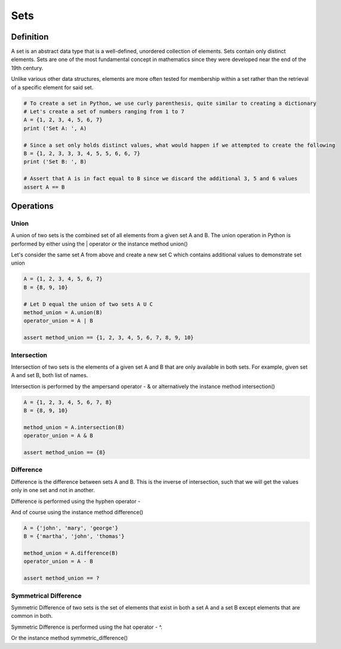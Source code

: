 Sets
====

Definition
-----------

A set is an abstract data type that is a well-defined, unordered collection of elements. Sets contain only distinct elements. Sets are one of the most fundamental concept in mathematics since they were developed near the end of the 19th century.

Unlike various other data structures, elements are more often tested for membership within a set rather than the retrieval of a specific element for said set.

.. code:: python

    # To create a set in Python, we use curly parenthesis, quite similar to creating a dictionary 
    # Let's create a set of numbers ranging from 1 to 7
    A = {1, 2, 3, 4, 5, 6, 7}
    print ('Set A: ', A)

    # Since a set only holds distinct values, what would happen if we attempted to create the following
    B = {1, 2, 3, 3, 3, 4, 5, 5, 6, 6, 7}
    print ('Set B: ', B)

    # Assert that A is in fact equal to B since we discard the additional 3, 5 and 6 values
    assert A == B


Operations
-----------

Union
###########

A union of two sets is the combined set of all elements from a given set A and B. The union operation in Python is performed by either using the | operator or the instance method union()

Let's consider the same set A from above and create a new set C which contains additional values to demonstrate set union

.. code:: python

    A = {1, 2, 3, 4, 5, 6, 7}
    B = {8, 9, 10}
    
    # Let D equal the union of two sets A U C
    method_union = A.union(B)
    operator_union = A | B
    
    assert method_union == {1, 2, 3, 4, 5, 6, 7, 8, 9, 10}

Intersection
###########

Intersection of two sets is the elements of a given set A and B that are only available in both sets. For example, given set A and set B, both list of names.

Intersection is performed by the ampersand operator - & or alternatively the instance method intersection()

.. code:: python

    A = {1, 2, 3, 4, 5, 6, 7, 8}
    B = {8, 9, 10}
    
    method_union = A.intersection(B)
    operator_union = A & B
    
    assert method_union == {8}

Difference
###########

Difference is the difference between sets A and B. This is the inverse of intersection, such that we will get the values only in one set and not in another.

Difference is performed using the hyphen operator -

And of course using the instance method difference()

.. code:: python

    A = {'john', 'mary', 'george'}
    B = {'martha', 'john', 'thomas'}
    
    method_union = A.difference(B)
    operator_union = A - B
    
    assert method_union == ?

Symmetrical Difference
###########

Symmetric Difference of two sets is the set of elements that exist in both a set A and a set B except elements that are common in both.

Symmetric Difference is performed using the hat operator - ^.

Or the instance method symmetric_difference()

